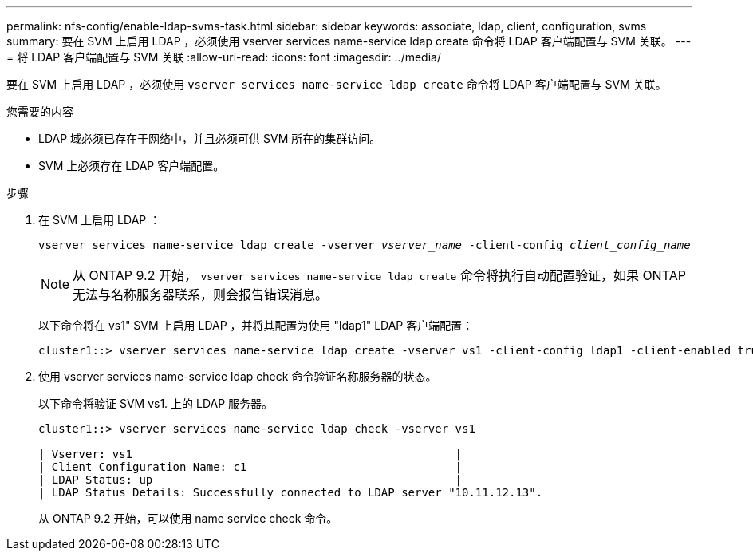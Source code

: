 ---
permalink: nfs-config/enable-ldap-svms-task.html 
sidebar: sidebar 
keywords: associate, ldap, client, configuration, svms 
summary: 要在 SVM 上启用 LDAP ，必须使用 vserver services name-service ldap create 命令将 LDAP 客户端配置与 SVM 关联。 
---
= 将 LDAP 客户端配置与 SVM 关联
:allow-uri-read: 
:icons: font
:imagesdir: ../media/


[role="lead"]
要在 SVM 上启用 LDAP ，必须使用 `vserver services name-service ldap create` 命令将 LDAP 客户端配置与 SVM 关联。

.您需要的内容
* LDAP 域必须已存在于网络中，并且必须可供 SVM 所在的集群访问。
* SVM 上必须存在 LDAP 客户端配置。


.步骤
. 在 SVM 上启用 LDAP ：
+
`vserver services name-service ldap create -vserver _vserver_name_ -client-config _client_config_name_`

+
[NOTE]
====
从 ONTAP 9.2 开始， `vserver services name-service ldap create` 命令将执行自动配置验证，如果 ONTAP 无法与名称服务器联系，则会报告错误消息。

====
+
以下命令将在 vs1" SVM 上启用 LDAP ，并将其配置为使用 "ldap1" LDAP 客户端配置：

+
[listing]
----
cluster1::> vserver services name-service ldap create -vserver vs1 -client-config ldap1 -client-enabled true
----
. 使用 vserver services name-service ldap check 命令验证名称服务器的状态。
+
以下命令将验证 SVM vs1. 上的 LDAP 服务器。

+
[listing]
----
cluster1::> vserver services name-service ldap check -vserver vs1

| Vserver: vs1                                                |
| Client Configuration Name: c1                               |
| LDAP Status: up                                             |
| LDAP Status Details: Successfully connected to LDAP server "10.11.12.13".                                              |
----
+
从 ONTAP 9.2 开始，可以使用 name service check 命令。


